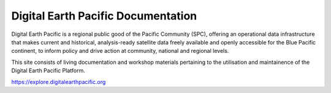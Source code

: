 Digital Earth Pacific Documentation
===================================

Digital Earth Pacific is a regional public good of the Pacific Community (SPC), offering an operational data infrastructure that makes current and historical, analysis-ready satellite data freely
available and openly accessible for the Blue Pacific continent, to inform policy and drive action at community, national and regional levels.

This site consists of living documentation and workshop materials pertaining to the utilisation and maintainence of the Digital Earth Pacific Platform.

https://explore.digitalearthpacific.org

